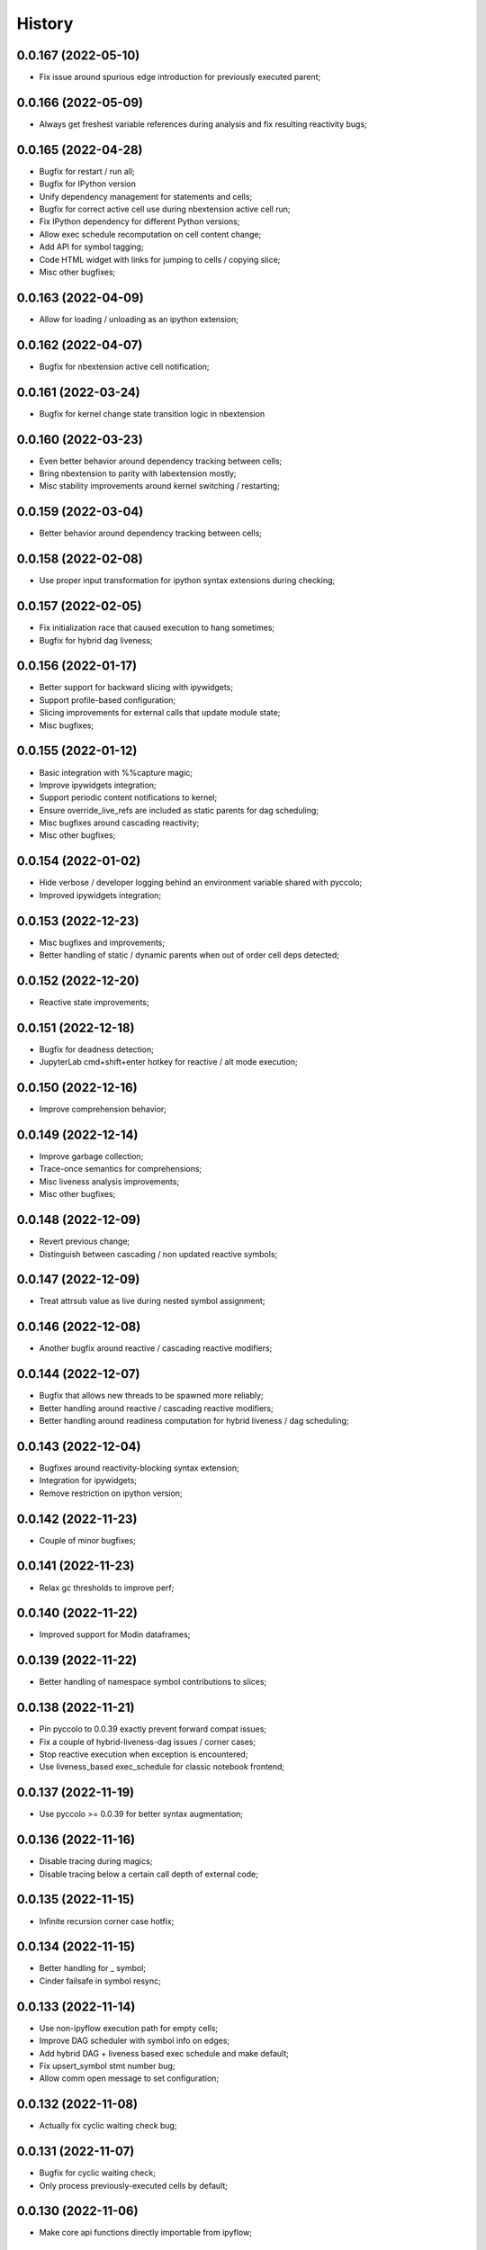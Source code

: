 History
=======

0.0.167 (2022-05-10)
--------------------
* Fix issue around spurious edge introduction for previously executed parent;

0.0.166 (2022-05-09)
--------------------
* Always get freshest variable references during analysis and fix resulting reactivity bugs;

0.0.165 (2022-04-28)
--------------------
* Bugfix for restart / run all;
* Bugfix for IPython version
* Unify dependency management for statements and cells;
* Bugfix for correct active cell use during nbextension active cell run;
* Fix IPython dependency for different Python versions;
* Allow exec schedule recomputation on cell content change;
* Add API for symbol tagging;
* Code HTML widget with links for jumping to cells / copying slice;
* Misc other bugfixes;

0.0.163 (2022-04-09)
--------------------
* Allow for loading / unloading as an ipython extension;

0.0.162 (2022-04-07)
--------------------
* Bugfix for nbextension active cell notification;

0.0.161 (2022-03-24)
--------------------
* Bugfix for kernel change state transition logic in nbextension

0.0.160 (2022-03-23)
--------------------
* Even better behavior around dependency tracking between cells;
* Bring nbextension to parity with labextension mostly;
* Misc stability improvements around kernel switching / restarting;

0.0.159 (2022-03-04)
--------------------
* Better behavior around dependency tracking between cells;

0.0.158 (2022-02-08)
--------------------
* Use proper input transformation for ipython syntax extensions during checking;

0.0.157 (2022-02-05)
--------------------
* Fix initialization race that caused execution to hang sometimes;
* Bugfix for hybrid dag liveness;

0.0.156 (2022-01-17)
--------------------
* Better support for backward slicing with ipywidgets;
* Support profile-based configuration;
* Slicing improvements for external calls that update module state;
* Misc bugfixes;

0.0.155 (2022-01-12)
--------------------
* Basic integration with %%capture magic;
* Improve ipywidgets integration;
* Support periodic content notifications to kernel;
* Ensure override_live_refs are included as static parents for dag scheduling;
* Misc bugfixes around cascading reactivity;
* Misc other bugfixes;

0.0.154 (2022-01-02)
--------------------
* Hide verbose / developer logging behind an environment variable shared with pyccolo;
* Improved ipywidgets integration;

0.0.153 (2022-12-23)
--------------------
* Misc bugfixes and improvements;
* Better handling of static / dynamic parents when out of order cell deps detected;

0.0.152 (2022-12-20)
--------------------
* Reactive state improvements;

0.0.151 (2022-12-18)
--------------------
* Bugfix for deadness detection;
* JupyterLab cmd+shift+enter hotkey for reactive / alt mode execution;

0.0.150 (2022-12-16)
--------------------
* Improve comprehension behavior;

0.0.149 (2022-12-14)
--------------------
* Improve garbage collection;
* Trace-once semantics for comprehensions;
* Misc liveness analysis improvements;
* Misc other bugfixes;

0.0.148 (2022-12-09)
--------------------
* Revert previous change;
* Distinguish between cascading / non updated reactive symbols;

0.0.147 (2022-12-09)
--------------------
* Treat attrsub value as live during nested symbol assignment;

0.0.146 (2022-12-08)
--------------------
* Another bugfix around reactive / cascading reactive modifiers;

0.0.144 (2022-12-07)
--------------------
* Bugfix that allows new threads to be spawned more reliably;
* Better handling around reactive / cascading reactive modifiers;
* Better handling around readiness computation for hybrid liveness / dag scheduling;

0.0.143 (2022-12-04)
--------------------
* Bugfixes around reactivity-blocking syntax extension;
* Integration for ipywidgets;
* Remove restriction on ipython version;

0.0.142 (2022-11-23)
--------------------
* Couple of minor bugfixes;

0.0.141 (2022-11-23)
--------------------
* Relax gc thresholds to improve perf;

0.0.140 (2022-11-22)
--------------------
* Improved support for Modin dataframes;

0.0.139 (2022-11-22)
--------------------
* Better handling of namespace symbol contributions to slices;

0.0.138 (2022-11-21)
--------------------
* Pin pyccolo to 0.0.39 exactly prevent forward compat issues;
* Fix a couple of hybrid-liveness-dag issues / corner cases;
* Stop reactive execution when exception is encountered;
* Use liveness_based exec_schedule for classic notebook frontend;

0.0.137 (2022-11-19)
--------------------
* Use pyccolo >= 0.0.39 for better syntax augmentation;

0.0.136 (2022-11-16)
--------------------
* Disable tracing during magics;
* Disable tracing below a certain call depth of external code;

0.0.135 (2022-11-15)
--------------------
* Infinite recursion corner case hotfix;

0.0.134 (2022-11-15)
--------------------
* Better handling for _ symbol;
* Cinder failsafe in symbol resync;

0.0.133 (2022-11-14)
--------------------
* Use non-ipyflow execution path for empty cells;
* Improve DAG scheduler with symbol info on edges;
* Add hybrid DAG + liveness based exec schedule and make default;
* Fix upsert_symbol stmt number bug;
* Allow comm open message to set configuration;

0.0.132 (2022-11-08)
--------------------
* Actually fix cyclic waiting check bug;

0.0.131 (2022-11-07)
--------------------
* Bugfix for cyclic waiting check;
* Only process previously-executed cells by default;

0.0.130 (2022-11-06)
--------------------
* Make core api functions directly importable from ipyflow;

0.0.129 (2022-11-06)
--------------------
* Configurable reactive highlights;
* Use typescript 4.3.5 (compatible with JupyterLab 3)
* Update logos;

0.0.128 (2022-10-31)
--------------------
* Misc fixes;

0.0.127 (2022-10-28)
--------------------
* Add call symbols as deps during namespace unpack assign;
* Improved handling / tolerance around execution counters;

0.0.126 (2022-10-26)
--------------------
* Bugfixes for call scopes and symbol tables (better global / nonlocal handling);
* Bugfix to get working on Python 3.11

0.0.125 (2022-10-23)
--------------------
* Scaffolding for watchpoint functionality;
* stderr / stdout API functions for accessing cell outputs;

0.0.124 (2022-10-13)
--------------------
* Bugfixes around module usage and timestamps;

0.0.123 (2022-10-12)
--------------------
* Small bugfix to ensure import statements kill symbols during liveness analysis;

0.0.122 (2022-10-12)
--------------------
* Small bugfix for dependency inference in attributes / subscripts;

0.0.121 (2022-10-12)
--------------------
* Fixes and improvements for dataflow annotation dsl;
* Api methods for (r)deps, (r)users, timestamp, code

0.0.120 (2022-10-01)
--------------------
* Allow ImportFrom to kill symbols during static analysis;

0.0.119 (2022-09-27)
--------------------
* Important bugfixes;

0.0.118 (2022-09-27)
--------------------
* Misc bugfixes;
* Improve code for external call handlers;
* Better handling for module symbols;

0.0.117 (2022-07-03)
--------------------
* Misc bugfixes;

0.0.116 (2022-07-02)
--------------------
* Bump pyccolo to a version with perf improvements for imports;
* Lazily import mutation special case modules;
* Fix more versioneer issues;

0.0.112 (2022-06-30)
--------------------
* Keep ipyflow and ipyflow-core versions in lock-step;

0.0.111 (2022-06-30)
--------------------
* Fix some versioneer issues;
* Fix a bug related to readiness for in-order semantics;

0.0.109 (2022-06-14)
--------------------
* Add comm handler for refresh symbols;
* Add comm handler for upserting symbol;
* Add comm handler for registering dynamic comm handlers;
* Make comm handlers all send at least an ack response;
* Disable syntax transforms for magic cells;
* Allow syntax transforms to be toggled via a magic;
# Exclude garbage symbols from user-accessible;

0.0.106 (2022-06-10)
--------------------
* Make cascading reactivity also work for not-yet-executed cells;

0.0.105 (2022-06-09)
--------------------
* Treat cells with non-resolvable live refs as waiting;

0.0.104 (2022-06-09)
--------------------
* Make in_order semantics the default;
* Model unexecuted cells as well as executed ones;

0.0.103 (2022-06-08)
--------------------
* Add get_code magic;

0.0.102 (2022-06-06)
--------------------
* Stdout / stderr tee utilities delegate non-critical attributes;

0.0.99 (2022-06-06)
-------------------
* Fix serialization bug that prevented in-order semantics from working properly;

0.0.98 (2022-06-05)
-------------------
* Add ability to register custom comm handlers;
* Fix lazy import ImportError issue (possibly manifesting on cinder);

0.0.97 (2022-05-30)
-------------------
* Add api package with 'lift' function for resolving argument to DataSymbol;
* Fixes for pyccolo 0.0.28 breaking changes;

0.0.96 (2022-05-22)
-------------------
* Add optional capability for linting unsafe order usages;

0.0.93 (2022-05-16)
-------------------
* Add line magic to run with syntax transforms only, and no tracing;

0.0.92 (2022-05-16)
-------------------
* Properly pass call_scope and function definition nodes between aliasing symbols;

0.0.91 (2022-05-04)
-------------------
* Cascading reactivity for namespace symbols;

0.0.90 (2022-05-01)
-------------------
* Reactivity works for dirty cells;
* Change scheduling nomenclature + line magics (safety -> flow);

0.0.85 (2022-03-17)
-------------------
* Fixes for pyccolo 0.0.22 breaking changes;
* Add out-of-order warnings for strict / in_order semantics;
* Upsert both df["col"] and df.col for pandas dataframes;
* Misc js security fixes;

0.0.84 (2022-03-02)
-------------------
* Skip static checking when dataflow tracing not enabled;
* Minor bugfix for dynamic slicing with tuple assignment;
* Use ipython<8.0.0 for performance reasons, pending further investigation;
* Start factoring out pyccolo-specific stuff into the kernel subclass for generic use later;

0.0.83 (2022-02-14)
-------------------
* Add register / deregister subcommands for other Pyccolo tracers;
* Keep tracing context active between cell executions;

0.0.81 (2022-01-26)
-------------------
* Use pyccolo for instrumentation;
* Fix to not crash on immediately-called lambdas during analysis;

0.0.80 (2021-10-26)
-------------------
* Implement reactive symbols;
* Separate concept of 'schedule' from flow order;
* Add experimental dag and strict schedules;
* Misc bug fixes;

0.0.79 (2021-10-06)
-------------------
* Improve detection of whether cell is newly fresh;

0.0.78 (2021-10-05)
-------------------
* Expose in-order and any-order flow semantics via line magic;

0.0.77 (2021-10-04)
-------------------
* Fix regression that caused kernel to crash on syntax errors;

0.0.76 (2021-09-29)
-------------------
* Get rid of accidental debug logging statement;

0.0.75 (2021-09-28)
-------------------
* Fix state transition bug where current scope not restored;
* Make checker results strongly typed;
* No more warning for stale usages; just show the highlight;
* Various fixes to reduce intrusiveness (no attribute / subscript dereferencing at check time);
* Bump frontend dependencies to more secure versions;

0.0.74 (2021-09-24)
-------------------
* Misc bugfixes and improvements;
* Fix bug where function scope overridden on redefinition;
* Handle global / nonlocal state;
* Get rid of unnecessary frontend dep, thereby fixing retrolab compat issue;

0.0.73 (2021-09-04)
-------------------
* Misc bugfixes and improvements;
* Ignore mutating calls when determining fresh cells;
* Experimental reactivity prototype;

0.0.72 (2021-07-12)
-------------------
* Improve loop performance by better enforcing trace-once semantics;
* Bugfix for stack tracking when tracing reenabled;

0.0.71 (2021-06-27)
-------------------
* Add exceptions for general mutation rules;
* Fix return transition when first call happens outside notebook;
* Shuffle namespace symbols from old to new when namespace overwritten;

0.0.70 (2021-06-05)
-------------------
* Improved slicing via timestamp-augmented liveness analysis;
* Bugfix to dedup slice computation;
* Bugfix to avoid resolving null symbol;
* Bugfix for improper class namespace registration;
* State transition bugfix for return from ClassDef;
* Misc improvements to mutations;
* Improved bookkeeping for list insertions / deletions;

0.0.69 (2021-05-22)
-------------------
* Minor logging fix;
* Minor no-op detection fix;
* Minor security fixes in npm packages;

0.0.68 (2021-05-18)
-------------------
* Actually fix nbclassic bug;
* Slight improvement to the lineno -> FunctionDef mapping (fixing some bugs);

0.0.67 (2021-05-17)
-------------------
* Fix nbclassic bug;

0.0.66 (2021-05-17)
-------------------
* Hotfix for issue creating call arg data symbols;
* Security audit;

0.0.64 (2021-05-17)
-------------------
* Various bugfixes and usability improvements;

0.0.62 (2021-04-13)
-------------------
* Fix packaging issue;

0.0.61 (2021-04-13)
-------------------
* Better handling for deletes;
* Reduce false positive highlights when updated symbol unchanged;
* Use new-style labextension, obviating need for separate `jupyter labextension install ...` command;

0.0.60 (2021-04-06)
-------------------
* Major improvements and bugfixes for lineage involving list, tuple, dict literals;
* Improvements to granuarity of dependency tracking for function calls;
* Improvements to dynamic symbol resolution;
* Improved handling for @property getter / setter methods;
* Fix some spurious warnings;
* Bugfix for statements involving `del`;

0.0.59 (2021-03-10)
-------------------
* Various tracing improvements;
* Bugfix for tuple unpacking;

0.0.57 (2021-12-01)
-------------------
* Various tracing improvements;
* Various analysis improvements;
* Fix for stack unwinding bug during trace reenabling;

0.0.54 (2020-10-11)
-------------------
* Propagate freshness to namespace children;
* Make jupyterlab a requirement;

0.0.53 (2020-08-29)
-------------------
* Fix pandas perf issue and other minor improvements;

0.0.52 (2020-08-25)
-------------------
* Forgot to remove print statement;

0.0.51 (2020-08-25)
-------------------
* Fix bug wherein non loop vars killed in comprehensions;

0.0.50 (2020-08-25)
-------------------
* Significant stability improvements;

0.0.49 (2020-07-27)
-------------------
* Remove altered Python logo to comply with PSF requirements;

0.0.48 (2020-07-22)
-------------------
* Only trace lambda call the first time during a map for performance;
* Faster computation of refresher cells by creating "inverted index" based on reaching defs;
* Reduce false positives in liveness checker;

0.0.47 (2020-07-14)
-------------------
* Improve dependency tracking for tuple unpacking assignmengs;

0.0.45 (2020-06-28)
-------------------
* Explicitly add kernel.json to data_files in setup.py;

0.0.44 (2020-06-28)
-------------------
* Debug absent kernel.json when installing with pip;

0.0.43 (2020-06-28)
-------------------
* Bundle nbextension and auto-install at setup (along with kernel);

0.0.42 (2020-06-24)
-------------------
* Bugfixes;
* Efficiency compromise: don't trace multiple executions of same ast statement (e.g. if inside for loop);

0.0.41 (2020-06-18)
-------------------
* Fix bug where errors thrown when unimplemented ast.Slice or ast.ExtSlice encountered;
* Fix bug where assignment with empty rval could lead to version not getting bumped in provenance graph;

0.0.40 (2020-06-08)
-------------------
* Accidental version release while automating build process;

0.0.39 (2020-06-08)
-------------------
* Bugfix for setting active scope correctly during ast.Store / AugStore context;
* Use versioneer to manage versioning and add bump_version.sh script;

0.0.38 (2020-06-05)
-------------------
* Bugfix: if returning from function, only pass up rvals if the ast statement is ast.Return;
* Handle dependencies from  one level of lambda capture properly;
* Fix not-displayed visual refresh cue for cells that threw exceptions to be refreshed if input contains an updated symbol;

0.0.37 (2020-06-04)
-------------------
* Support fine-grained dependency edges for tuple unpacking for simple (non attribute / subscript) symbols;
* Bugfixes for args inside of nested function calls as well as for multiple inline function calls (eg f()());

0.0.36 (2020-06-01)
-------------------
* Code quality improvements;
* Fixes to properly reference live args and kwargs inside of calls involving attributes and subscripts;

0.0.35 (2020-05-31)
-------------------
* Major bugfixes and improvements to the attribute / subscript tracer;
* Improvements to the logic for only propagating staleness past cell boundaries;

0.0.34 (2020-05-30)
-------------------
* Major bugfixes and improvements to dependency tracking;
* Fix bug that prevented attribute / subscript tracing on Python 3.6.

0.0.33 (2020-05-27)
-------------------
* Minor usability improvements;

0.0.32 (2020-05-27)
-------------------
* Bugfixes; improve propagation of updated dependencies along namespace hierarchies;

0.0.31 (2020-05-18)
-------------------
* Bugfixes; version npm package and PyPI package in lockstep;

0.0.30 (2020-05-16)
-------------------
* Add front-end labextension to highlight stale and refresher cells;

0.0.29 (2020-05-13)
-------------------
* Give up on post installation of kernel spec and try to include resources dir in package;

0.0.28 (2020-05-13)
-------------------
* Resort to hacky `atexit` command register call to facilitate post install script for kernel;

0.0.27 (2020-05-13)
-------------------
* Give up on bdist_egg;

0.0.26 (2020-05-13)
-------------------
* More hacks to try and install kernel spec as post install script (switch to egg + use manifest);

0.0.25 (2020-05-13)
-------------------
* Hack to try and install kernel spec as post install script;

0.0.24 (2020-05-13)
-------------------
* Add logo;

0.0.23 (2020-05-13)
-------------------
* Support AnnAssign (i.e. assignment with type annotations);

0.0.22 (2020-05-12)
-------------------
* Increment cell number if precheck failed;

0.0.21 (2020-05-12)
-------------------
* Increment cell numbers properly with %safety magic; other minor bugfixes;

0.0.20 (2020-05-12)
-------------------
* Minor stability fix;

0.0.19 (2020-05-12)
-------------------
* Don't require pandas;

0.0.18 (2020-05-12)
-------------------
* Fix issue detecting completion of statement with calls inside of comprehensions;

0.0.17 (2020-05-12)
-------------------
* Add workaround for weird pandas attributes;

0.0.16 (2020-05-12)
-------------------
* Handle simple mutation deps for method calls (simple ast.Name args are added as deps);

0.0.15 (2020-05-11)
-------------------
* Fix bugs related to attr resolution for class attributes and add functionality to handle basic aliasing / mutation;

0.0.14 (2020-05-08)
-------------------
* Fix cornercase bug for objects without __dict__ attribute (such as dictionaries);

0.0.13 (2020-05-08)
-------------------
* Refresh nodes w/ stale deps upon user override to avoid multiple of same warning;

0.0.12 (2020-05-08)
-------------------
* Readme formatting for PyPI;

0.0.11 (2020-05-08)
-------------------
* Readme formatting for PyPI;

0.0.10 (2020-05-08)
-------------------
* Rename kernel from `python3-nbsafety` to `nbsafety`;

0.0.9 (2020-05-08)
------------------
* Misc bug fixes;

0.0.8 (2020-05-08)
------------------
* Misc bug fixes;

0.0.7 (2020-05-07)
------------------
* Fix kernel install commmand for Windows;

0.0.6 (2020-05-07)
------------------
* Initial internal release supporting basic features of Python;

